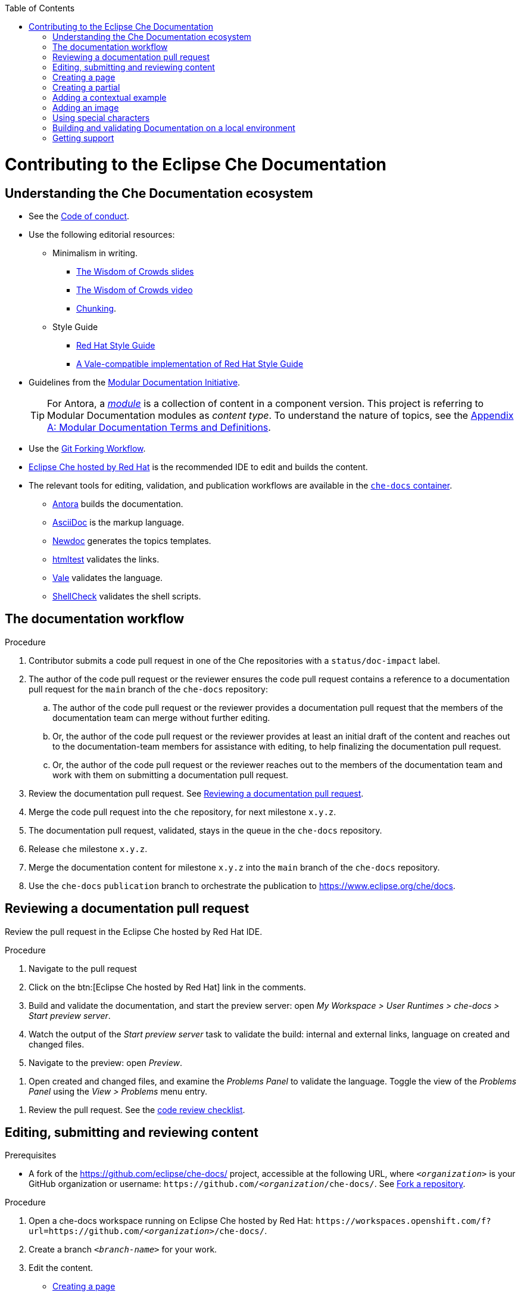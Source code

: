 :toc:

pass:[<!-- vale RedHat.Headings = NO -->]

= Contributing to the Eclipse Che Documentation

== Understanding the Che Documentation ecosystem

pass:[<!-- vale RedHat.Headings = NO -->]

* See the xref:CODE_OF_CONDUCT.adoc[Code of conduct].

* Use the following editorial resources:

** Minimalism in writing. 
*** link:https://docs.google.com/presentation/d/1Yeql9FrRBgKU-QlRU-nblPJ9pfZKgoKcU8SW6SQ_UqI/edit#slide=id.g1f4790d380_2_257[The Wisdom of Crowds slides]
*** link:https://youtu.be/s3Em8QSXyn8[The Wisdom of Crowds video]
*** link:https://www.nngroup.com/articles/chunking/[Chunking].

** Style Guide

*** link:https://redhat-documentation.github.io/supplementary-style-guide/[Red Hat Style Guide] 

*** link:https://vale-at-redhat.github.io[A Vale-compatible implementation of Red Hat Style Guide]

pass:[<!-- vale RedHat.As = NO -->]

** Guidelines from the
link:https://redhat-documentation.github.io/modular-docs/[Modular Documentation Initiative].
+
TIP: For Antora, a link:https://docs.antora.org/antora/2.3/module-directories/#module[_module_] is a collection of content in a component version. This project is referring to Modular Documentation modules as _content type_. To understand the nature of topics, see the link:https://redhat-documentation.github.io/modular-docs/#modular-docs-terms-definitions[Appendix A: Modular Documentation Terms and Definitions].

pass:[<!-- vale RedHat.As = YES -->]

* Use the link:https://www.atlassian.com/git/tutorials/comparing-workflows/forking-workflow[Git Forking Workflow].

* link:https://www.eclipse.org/che/docs/che-7/hosted-che/[Eclipse Che hosted by Red Hat] is the recommended IDE to edit and builds the content.

* The relevant tools for editing, validation, and publication workflows are available in the link:https://quay.io/repository/eclipse/che-docs[`che-docs` container].

** link:https://docs.antora.org[Antora] builds the documentation.

** link:https://asciidoctor.org/docs/asciidoc-writers-guide/[AsciiDoc] is the markup language.

** link:https://github.com/redhat-documentation/newdoc[Newdoc] generates the topics templates.

** link:https://github.com/wjdp/htmltest[htmltest] validates the links.

** link:https://docs.errata.ai/vale/about/[Vale]  validates the language.

** link:https://www.shellcheck.net/[ShellCheck]  validates the shell scripts.


[id="documentation-workflow"]
== The documentation workflow

.Procedure

pass:[<!-- vale RedHat.write = NO -->]

. Contributor submits a code pull request in one of the Che repositories with a `status/doc-impact` label.

. The author of the code pull request or the reviewer ensures the code pull request contains a reference to a documentation pull request for the `main` branch of the `che-docs` repository:

.. The author of the code pull request or the reviewer provides a documentation pull request that the members of the documentation team can merge without further editing.

.. Or, the author of the code pull request or the reviewer provides at least an initial draft of the content and reaches out to the documentation-team members for assistance with editing, to help finalizing the documentation pull request.

.. Or, the author of the code pull request or the reviewer reaches out to the members of the documentation team and work with them on submitting a documentation pull request.

. Review the documentation pull request. See xref:reviewing-a-documentation-pull-request[Reviewing a documentation pull request].

. Merge the code pull request into the `che` repository, for next milestone `x.y.z`.

. The documentation pull request, validated, stays in the queue in the `che-docs` repository. 

. Release `che` milestone `x.y.z`.

. Merge the documentation content for milestone `x.y.z` into the `main` branch of the `che-docs` repository. 

. Use the `che-docs` `publication` branch to orchestrate the publication to https://www.eclipse.org/che/docs.


pass:[<!-- vale RedHat.write = YES -->]

[id="reviewing-a-documentation-pull-request"]
== Reviewing a documentation pull request

Review the pull request in the Eclipse Che hosted by Red Hat IDE.

.Procedure

. Navigate to the pull request 

. Click on the btn:[Eclipse Che hosted by Red Hat] link in the comments.

. Build and validate the documentation, and start the preview server: open _My Workspace > User Runtimes > che-docs > Start preview server_.

. Watch the output of the _Start preview server_ task to validate the build: internal and external links, language on created and changed files.

. Navigate to the preview: open _Preview_.

pass:[<!-- vale RedHat.Usage = NO -->]

. Open created and changed files, and examine the _Problems Panel_ to validate the language. Toggle the view of the _Problems Panel_ using the _View > Problems_ menu entry.

pass:[<!-- vale RedHat.Usage = YES -->]

. Review the pull request. See the xref:code_review_checklist.adoc[code review checklist].

[id="editing-submitting-and-reviewing-content"]
== Editing, submitting and reviewing content

.Prerequisites

* A fork of the link:https://github.com/eclipse/che-docs/[] project, accessible at the following URL, where `__<organization>__` is your GitHub organization or username: `++https++://github.com/__<organization__/che-docs/`. See link:https://help.github.com/en/github/getting-started-with-github/fork-a-repo[Fork a repository].

.Procedure

. Open a che-docs workspace running on Eclipse Che hosted by Red Hat: `++https++://workspaces.openshift.com/f?url=https://github.com/__<organization>__/che-docs/`. 

. Create a branch `__<branch-name>__` for your work.

. Edit the content.
+ 
* xref:creating-a-page[]
* xref:creating-a-partial[]
* xref:creating-a-partial[]
* xref:adding-a-contextual-example[]
* xref:adding-an-image[]
* xref:using-special-characters[]

. Build and validate the documentation, and start the preview server: open _My Workspace > User Runtimes > che-docs > Start preview server_.

. Watch the output of the _Start preview server_ task to validate the build: internal and external links, language on created and changed files.

. Navigate to the preview: open _Preview_.

pass:[<!-- vale RedHat.Usage = NO -->]

. Open created and changed files, and examine the _Problems Panel_ to validate the language. Toggle the view of the _Problems Panel_ using the _View > Problems_ menu entry.

pass:[<!-- vale RedHat.Usage = YES -->]

. To merge the content, open a pull request to the default `+main+` branch.

. When you intend to review a pull request, assign yourself in the GitHub pull request view.

. Review the pull request. See xref:reviewing-a-documentation-pull-request[Reviewing a documentation pull request].

. The documentation pull request needs a review by the documentation team and by engineering.

. The continuous integration process is publishing content after merge in the release branch.

.Verification steps

* Navigate to the publication URL of Eclipse Che Documentation: link:https://www.eclipse.org/che/docs/[] and search for your changes.


[id="creating-a-page"]
== Creating a page

Create a link:https://docs.antora.org/antora/2.3/page/[page] and add it to the navigation when it may receive link:https://docs.antora.org/antora/2.3/page/page-id/[cross references]. Avoid cross references to a page link:https://docs.antora.org/antora/2.3/page/page-id/#id-fragment[fragment].
The page content type can be:

* An assembly
* A concept
* A procedure
* A reference

.Procedure

. Copy one of the templates in the `templates/pages` directory to `modules/__<guide_name>__/pages/__<lowercase_title>__.adoc`.

. Add a cross reference to the file in `modules/__<guide_name>__/nav.adoc` to create the navigation entry.

. Edit the metadata in the file.

. Author the content.


[id="creating-a-partial"]
== Creating a partial

Create a link:https://docs.antora.org/antora/2.3/page/partials-and-content-snippets/[partial] and add it to an assembly page when it may not receive cross references.
The partial content type can be:

* A concept
* A procedure
* A reference

.Procedure

. Copy one of the templates in the `templates/partials` directory to `modules/__<guide_name>__/partials/__<lowercase_title>__.adoc`.

. Add an include statement in the corresponding page `modules/__<guide_name>__/pages/__<title>__.adoc`.
+
`pass:a,c,m[include::partial$__<file_name>__.adoc[leveloffset=+1]]`

. Edit the metadata in the file.

. Author the content.


[id="adding-a-contextual-example"]
== Adding a contextual example

Create a contextual link:https://docs.antora.org/antora/2.3/page/examples-and-source-snippets/[example] when upstream and downstream need a different content. The include statement contains the `project-context` attribute to ensure upstream and downstream use a different file.

.Procedure

. Copy  `templates/examples/snip/che/title.adoc` template to `modules/__<guide_name>__/examples/__<snip_che_lowercase_title>__.adoc`.

. Add an include statement in the corresponding page `templates` directory to `modules/__<guide_name>__/pages/__<title>__.adoc`.
+
`pass:a,c,m[include::example$snip_{project-context_}__<file_name>__.adoc[leveloffset=+1]]`


. Edit the metadata in the file.

. Author the content.


[id="adding-an-image"]
== Adding an image

Avoid using images unless necessary.

.Procedure

. Add the image the `+modules/__<guide_name>__/images/+` directory for the guide including the image.

. To publish a block image, use the following syntax. See link:https://docs.antora.org/antora/2.3/page/block-images/[Antora documentation - Add block images] and link:https://docs.asciidoctor.org/asciidoc/latest/macros/images/[Asciidoctor documantation - Images].
+
----
.__<Image caption>__
image::__<image_name>__.png[__<Image title>__]
----

. The publication tool resizes images. To provide a link to a full-size image, add a `link` attribute:
+
----
.__<Image caption>__
image::__<image_file_name>__[__<Image title>__,link="../_images/__<image_file_name>__"]
----

[id="using-special-characters"]
== Using special characters

.Procedure

* To exclude special characters from markup  substitutions, use the link:https://docs.asciidoctor.org/asciidoc/latest/pass/pass-macro/#custom-substitutions[inline `pass` macro]. 
+
.Displaying a variable name containing underscores
====
----
pass:a,c,m[VARIABLE_NAME__WITH__UNDERSCORES]
----
Result::
pass:a,c,m[VARIABLE_NAME__WITH__UNDERSCORES]
====

== Building and validating Documentation on a local environment

This section describes how to build and validate the documentation on a local environment using the `che-docs` container.

WARNING: This is not the preferred method. For the supported method, see: xref:editing-submitting-and-reviewing-content[].

.Prerequisites:

* A running installation of link:http://podman.io[podman] or link:http://docker.io[docker].

.Procedure

. Open a shell prompt into the project directory, and build and validate the documentation using and instance of the `che-docs` container.
+
----
$ ./tools/runnerpreview.sh
---- 

. Read the output for the results of the links and language validation steps.

. Navigate to `+localhost:4000+` in your browser.

== Getting support

.GitHub issue

* https://github.com/eclipse/che/issues/new?labels=area/doc,kind/question[image:https://img.shields.io/badge/New-question-blue.svg?style=flat-curved[Ask a question]]

* https://github.com/eclipse/che/issues/new?labels=area/doc,kind/bug[image:https://img.shields.io/badge/New-bug-red.svg?style=flat-curved[Open a bug]]

.Public Chat
 
* Join the public https://mattermost.eclipse.org/eclipse/channels/eclipse-che[eclipse-che Mattermost channel] to talk to the community and contributors.
